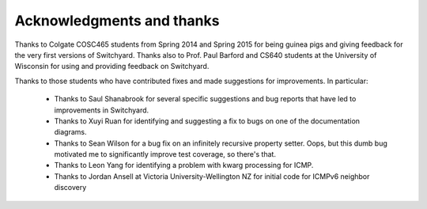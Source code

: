 Acknowledgments and thanks
**************************

Thanks to Colgate COSC465 students from Spring 2014 and Spring 2015 for being guinea pigs and giving feedback for the very first versions of Switchyard.  Thanks also to Prof. Paul Barford and CS640 students at the University of Wisconsin for using and providing feedback on Switchyard.  

Thanks to those students who have contributed fixes and made suggestions for improvements.  In particular:

 * Thanks to Saul Shanabrook for several specific suggestions and bug reports that have led to improvements in Switchyard.
 * Thanks to Xuyi Ruan for identifying and suggesting a fix to bugs on one of the documentation diagrams.
 * Thanks to Sean Wilson for a bug fix on an infinitely recursive property setter.  Oops, but this dumb bug motivated me to significantly improve test coverage, so there's that.
 * Thanks to Leon Yang for identifying a problem with kwarg processing for ICMP.
 * Thanks to Jordan Ansell at Victoria University-Wellington NZ for initial code for ICMPv6 neighbor discovery
